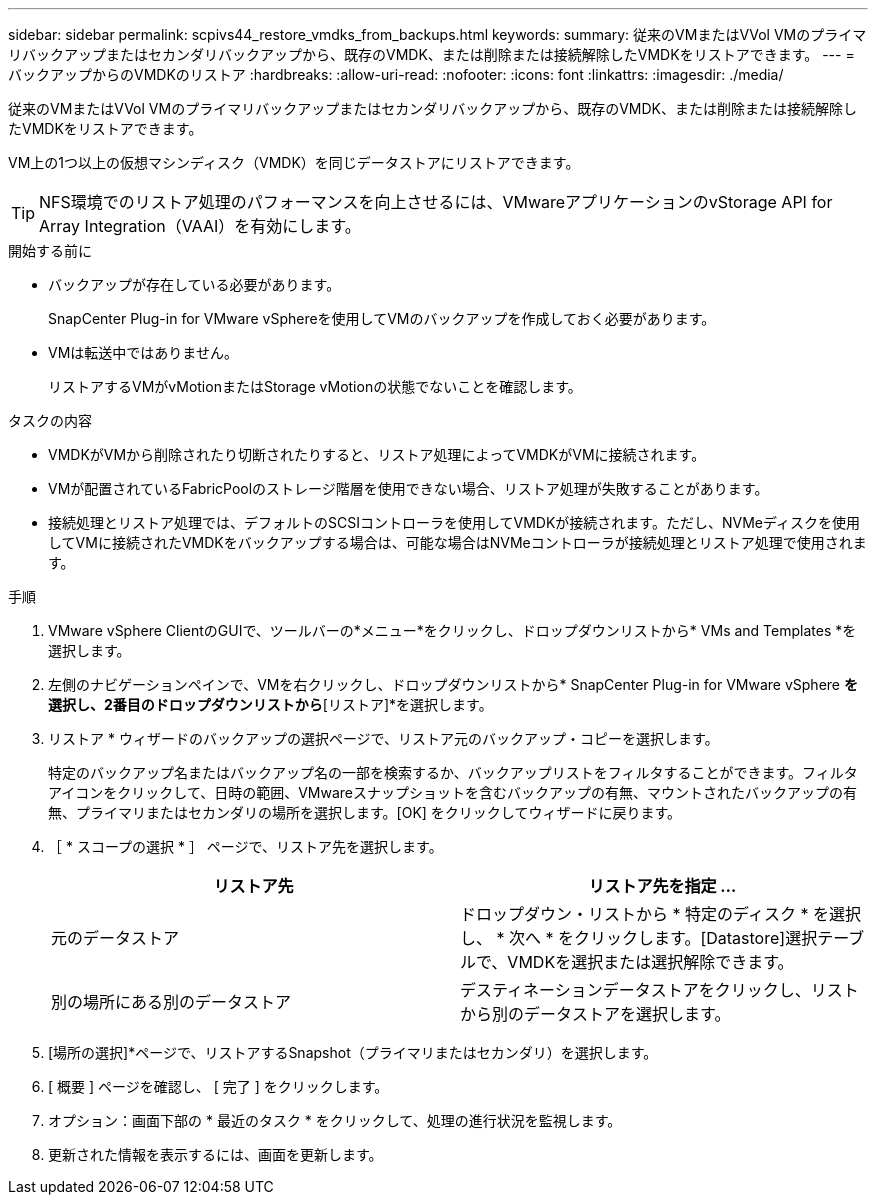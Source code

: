 ---
sidebar: sidebar 
permalink: scpivs44_restore_vmdks_from_backups.html 
keywords:  
summary: 従来のVMまたはVVol VMのプライマリバックアップまたはセカンダリバックアップから、既存のVMDK、または削除または接続解除したVMDKをリストアできます。 
---
= バックアップからのVMDKのリストア
:hardbreaks:
:allow-uri-read: 
:nofooter: 
:icons: font
:linkattrs: 
:imagesdir: ./media/


[role="lead"]
従来のVMまたはVVol VMのプライマリバックアップまたはセカンダリバックアップから、既存のVMDK、または削除または接続解除したVMDKをリストアできます。

VM上の1つ以上の仮想マシンディスク（VMDK）を同じデータストアにリストアできます。


TIP: NFS環境でのリストア処理のパフォーマンスを向上させるには、VMwareアプリケーションのvStorage API for Array Integration（VAAI）を有効にします。

.開始する前に
* バックアップが存在している必要があります。
+
SnapCenter Plug-in for VMware vSphereを使用してVMのバックアップを作成しておく必要があります。

* VMは転送中ではありません。
+
リストアするVMがvMotionまたはStorage vMotionの状態でないことを確認します。



.タスクの内容
* VMDKがVMから削除されたり切断されたりすると、リストア処理によってVMDKがVMに接続されます。
* VMが配置されているFabricPoolのストレージ階層を使用できない場合、リストア処理が失敗することがあります。
* 接続処理とリストア処理では、デフォルトのSCSIコントローラを使用してVMDKが接続されます。ただし、NVMeディスクを使用してVMに接続されたVMDKをバックアップする場合は、可能な場合はNVMeコントローラが接続処理とリストア処理で使用されます。


.手順
. VMware vSphere ClientのGUIで、ツールバーの*メニュー*をクリックし、ドロップダウンリストから* VMs and Templates *を選択します。
. 左側のナビゲーションペインで、VMを右クリックし、ドロップダウンリストから* SnapCenter Plug-in for VMware vSphere *を選択し、2番目のドロップダウンリストから*[リストア]*を選択します。
. リストア * ウィザードのバックアップの選択ページで、リストア元のバックアップ・コピーを選択します。
+
特定のバックアップ名またはバックアップ名の一部を検索するか、バックアップリストをフィルタすることができます。フィルタアイコンをクリックして、日時の範囲、VMwareスナップショットを含むバックアップの有無、マウントされたバックアップの有無、プライマリまたはセカンダリの場所を選択します。[OK] をクリックしてウィザードに戻ります。

. ［ * スコープの選択 * ］ ページで、リストア先を選択します。
+
|===
| リストア先 | リストア先を指定 ... 


| 元のデータストア | ドロップダウン・リストから * 特定のディスク * を選択し、 * 次へ * をクリックします。[Datastore]選択テーブルで、VMDKを選択または選択解除できます。 


| 別の場所にある別のデータストア | デスティネーションデータストアをクリックし、リストから別のデータストアを選択します。 
|===
. [場所の選択]*ページで、リストアするSnapshot（プライマリまたはセカンダリ）を選択します。
. [ 概要 ] ページを確認し、 [ 完了 ] をクリックします。
. オプション：画面下部の * 最近のタスク * をクリックして、処理の進行状況を監視します。
. 更新された情報を表示するには、画面を更新します。

